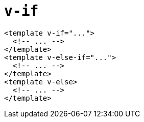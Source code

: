 = `v-if`

[source,html]
----
<template v-if="...">
  <!-- ... -->
</template>
<template v-else-if="...">
  <!-- ... -->
</template>
<template v-else>
  <!-- ... -->
</template>
----